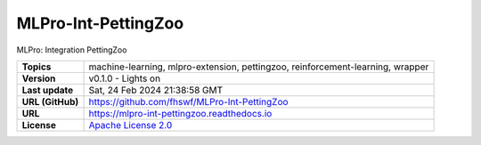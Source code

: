 .. _target_extension_repo_MLPro-Int-PettingZoo:
MLPro-Int-PettingZoo
======

MLPro: Integration PettingZoo


.. list-table::

    * - **Topics**
      - machine-learning, mlpro-extension, pettingzoo, reinforcement-learning, wrapper
    * - **Version**
      - v0.1.0  - Lights on
    * - **Last update**
      - Sat, 24 Feb 2024 21:38:58 GMT
    * - **URL (GitHub)**
      - https://github.com/fhswf/MLPro-Int-PettingZoo
    * - **URL**
      - https://mlpro-int-pettingzoo.readthedocs.io
    * - **License**
      - `Apache License 2.0 <https://github.com/fhswf/MLPro-Int-PettingZoo/blob/main/LICENSE>`_